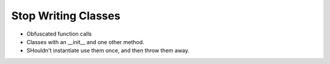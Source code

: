 ====================
Stop Writing Classes
====================


* Obfuscated function calls
* Classes with an __init__ and one other method.
* SHouldn't instantiate use them once, and then throw them away.


